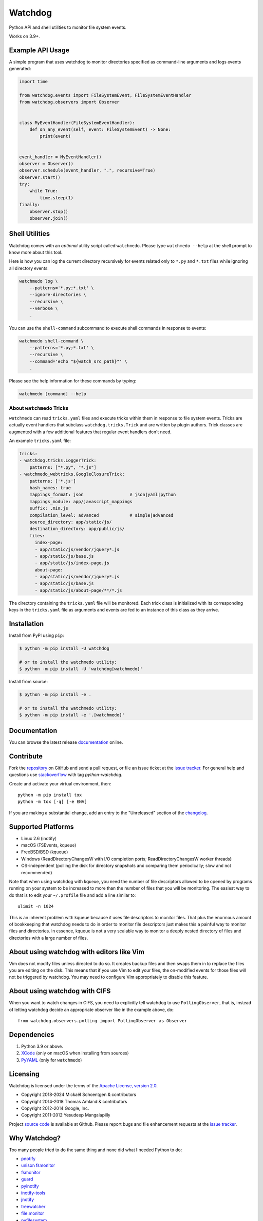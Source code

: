 Watchdog
========

|PyPI Version|
|PyPI Status|
|PyPI Python Versions|
|GitHub Build Status|
|GitHub License|

Python API and shell utilities to monitor file system events.

Works on 3.9+.

Example API Usage
-----------------

A simple program that uses watchdog to monitor directories specified
as command-line arguments and logs events generated:

.. code-block:: python

    import time

    from watchdog.events import FileSystemEvent, FileSystemEventHandler
    from watchdog.observers import Observer


    class MyEventHandler(FileSystemEventHandler):
        def on_any_event(self, event: FileSystemEvent) -> None:
            print(event)


    event_handler = MyEventHandler()
    observer = Observer()
    observer.schedule(event_handler, ".", recursive=True)
    observer.start()
    try:
        while True:
            time.sleep(1)
    finally:
        observer.stop()
        observer.join()


Shell Utilities
---------------

Watchdog comes with an *optional* utility script called ``watchmedo``.
Please type ``watchmedo --help`` at the shell prompt to
know more about this tool.

Here is how you can log the current directory recursively
for events related only to ``*.py`` and ``*.txt`` files while
ignoring all directory events:

.. code-block:: bash

    watchmedo log \
        --patterns='*.py;*.txt' \
        --ignore-directories \
        --recursive \
        --verbose \
        .

You can use the ``shell-command`` subcommand to execute shell commands in
response to events:

.. code-block:: bash

    watchmedo shell-command \
        --patterns='*.py;*.txt' \
        --recursive \
        --command='echo "${watch_src_path}"' \
        .

Please see the help information for these commands by typing:

.. code-block:: bash

    watchmedo [command] --help


About ``watchmedo`` Tricks
~~~~~~~~~~~~~~~~~~~~~~~~~~

``watchmedo`` can read ``tricks.yaml`` files and execute tricks within them in
response to file system events. Tricks are actually event handlers that
subclass ``watchdog.tricks.Trick`` and are written by plugin authors. Trick
classes are augmented with a few additional features that regular event handlers
don't need.

An example ``tricks.yaml`` file:

.. code-block:: yaml

    tricks:
    - watchdog.tricks.LoggerTrick:
        patterns: ["*.py", "*.js"]
    - watchmedo_webtricks.GoogleClosureTrick:
        patterns: ['*.js']
        hash_names: true
        mappings_format: json                  # json|yaml|python
        mappings_module: app/javascript_mappings
        suffix: .min.js
        compilation_level: advanced            # simple|advanced
        source_directory: app/static/js/
        destination_directory: app/public/js/
        files:
          index-page:
          - app/static/js/vendor/jquery*.js
          - app/static/js/base.js
          - app/static/js/index-page.js
          about-page:
          - app/static/js/vendor/jquery*.js
          - app/static/js/base.js
          - app/static/js/about-page/**/*.js

The directory containing the ``tricks.yaml`` file will be monitored. Each trick
class is initialized with its corresponding keys in the ``tricks.yaml`` file as
arguments and events are fed to an instance of this class as they arrive.

Installation
------------
Install from PyPI using ``pip``:

.. code-block:: bash

    $ python -m pip install -U watchdog

    # or to install the watchmedo utility:
    $ python -m pip install -U 'watchdog[watchmedo]'

Install from source:

.. code-block:: bash

    $ python -m pip install -e .

    # or to install the watchmedo utility:
    $ python -m pip install -e '.[watchmedo]'


Documentation
-------------

You can browse the latest release documentation_ online.

Contribute
----------

Fork the `repository`_ on GitHub and send a pull request, or file an issue
ticket at the `issue tracker`_. For general help and questions use
`stackoverflow`_ with tag `python-watchdog`.

Create and activate your virtual environment, then::

    python -m pip install tox
    python -m tox [-q] [-e ENV]

If you are making a substantial change, add an entry to the "Unreleased" section
of the `changelog`_.

Supported Platforms
-------------------

* Linux 2.6 (inotify)
* macOS (FSEvents, kqueue)
* FreeBSD/BSD (kqueue)
* Windows (ReadDirectoryChangesW with I/O completion ports;
  ReadDirectoryChangesW worker threads)
* OS-independent (polling the disk for directory snapshots and comparing them
  periodically; slow and not recommended)

Note that when using watchdog with kqueue, you need the
number of file descriptors allowed to be opened by programs
running on your system to be increased to more than the
number of files that you will be monitoring. The easiest way
to do that is to edit your ``~/.profile`` file and add
a line similar to::

    ulimit -n 1024

This is an inherent problem with kqueue because it uses
file descriptors to monitor files. That plus the enormous
amount of bookkeeping that watchdog needs to do in order
to monitor file descriptors just makes this a painful way
to monitor files and directories. In essence, kqueue is
not a very scalable way to monitor a deeply nested
directory of files and directories with a large number of
files.

About using watchdog with editors like Vim
------------------------------------------

Vim does not modify files unless directed to do so.
It creates backup files and then swaps them in to replace
the files you are editing on the disk. This means that
if you use Vim to edit your files, the on-modified events
for those files will not be triggered by watchdog.
You may need to configure Vim appropriately to disable
this feature.


About using watchdog with CIFS
------------------------------

When you want to watch changes in CIFS, you need to explicitly tell watchdog to
use ``PollingObserver``, that is, instead of letting watchdog decide an
appropriate observer like in the example above, do::

    from watchdog.observers.polling import PollingObserver as Observer


Dependencies
------------

1. Python 3.9 or above.
2. XCode_ (only on macOS when installing from sources)
3. PyYAML_ (only for ``watchmedo``)

Licensing
---------

Watchdog is licensed under the terms of the `Apache License, version 2.0`_.

- Copyright 2018-2024 Mickaël Schoentgen & contributors
- Copyright 2014-2018 Thomas Amland & contributors
- Copyright 2012-2014 Google, Inc.
- Copyright 2011-2012 Yesudeep Mangalapilly

Project `source code`_ is available at Github. Please report bugs and file
enhancement requests at the `issue tracker`_.

Why Watchdog?
-------------

Too many people tried to do the same thing and none did what I needed Python
to do:

* pnotify_
* `unison fsmonitor`_
* fsmonitor_
* guard_
* pyinotify_
* `inotify-tools`_
* jnotify_
* treewatcher_
* `file.monitor`_
* pyfilesystem_

.. links:
.. _Yesudeep Mangalapilly: yesudeep@gmail.com
.. _source code: https://github.com/gorakhargosh/watchdog
.. _issue tracker: https://github.com/gorakhargosh/watchdog/issues
.. _Apache License, version 2.0: https://www.apache.org/licenses/LICENSE-2.0
.. _documentation: https://python-watchdog.readthedocs.io/
.. _stackoverflow: https://stackoverflow.com/questions/tagged/python-watchdog
.. _repository: https://github.com/gorakhargosh/watchdog
.. _issue tracker: https://github.com/gorakhargosh/watchdog/issues
.. _changelog: https://github.com/gorakhargosh/watchdog/blob/master/changelog.rst

.. _PyYAML: https://www.pyyaml.org/
.. _XCode: https://developer.apple.com/technologies/tools/xcode.html

.. _pnotify: http://mark.heily.com/pnotify
.. _unison fsmonitor: https://webdav.seas.upenn.edu/viewvc/unison/trunk/src/fsmonitor.py?view=markup&pathrev=471
.. _fsmonitor: https://github.com/shaurz/fsmonitor
.. _guard: https://github.com/guard/guard
.. _pyinotify: https://github.com/seb-m/pyinotify
.. _inotify-tools: https://github.com/rvoicilas/inotify-tools
.. _jnotify: http://jnotify.sourceforge.net/
.. _treewatcher: https://github.com/jbd/treewatcher
.. _file.monitor: https://github.com/pke/file.monitor
.. _pyfilesystem: https://github.com/PyFilesystem/pyfilesystem

.. |PyPI Version| image:: https://img.shields.io/pypi/v/watchdog.svg
   :target: https://pypi.python.org/pypi/watchdog/
.. |PyPI Status| image:: https://img.shields.io/pypi/status/watchdog.svg
   :target: https://pypi.python.org/pypi/watchdog/
.. |PyPI Python Versions| image:: https://img.shields.io/pypi/pyversions/watchdog.svg
   :target: https://pypi.python.org/pypi/watchdog/
.. |Github Build Status| image:: https://github.com/gorakhargosh/watchdog/workflows/Tests/badge.svg
   :target: https://github.com/gorakhargosh/watchdog/actions?query=workflow%3ATests
.. |GitHub License| image:: https://img.shields.io/github/license/gorakhargosh/watchdog.svg
   :target: https://github.com/gorakhargosh/watchdog/blob/master/LICENSE
